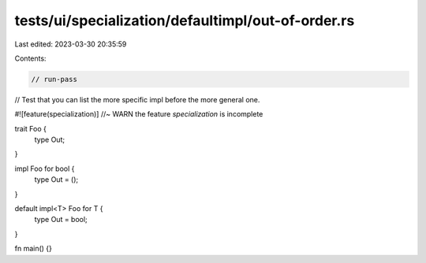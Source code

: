 tests/ui/specialization/defaultimpl/out-of-order.rs
===================================================

Last edited: 2023-03-30 20:35:59

Contents:

.. code-block:: rs

    // run-pass

// Test that you can list the more specific impl before the more general one.

#![feature(specialization)] //~ WARN the feature `specialization` is incomplete

trait Foo {
    type Out;
}

impl Foo for bool {
    type Out = ();
}

default impl<T> Foo for T {
    type Out = bool;
}

fn main() {}


